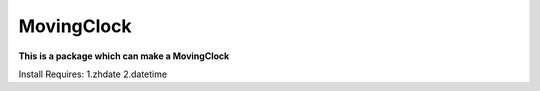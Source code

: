 MovingClock
===========

**This is a package which can make a MovingClock**

Install Requires:
1.zhdate
2.datetime